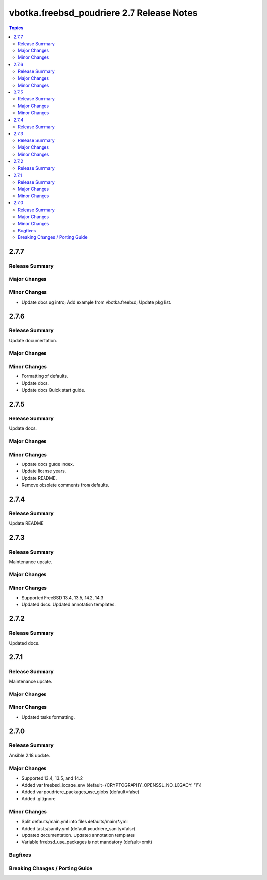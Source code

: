 ==========================================
vbotka.freebsd_poudriere 2.7 Release Notes
==========================================

.. contents:: Topics


2.7.7
=====

Release Summary
---------------

Major Changes
-------------

Minor Changes
-------------
* Update docs ug intro; Add example from vbotka.freebsd; Update pkg list.

2.7.6
=====

Release Summary
---------------
Update documentation.

Major Changes
-------------

Minor Changes
-------------
* Formatting of defaults.
* Update docs.
* Update docs Quick start guide.


2.7.5
=====

Release Summary
---------------
Update docs.

Major Changes
-------------

Minor Changes
-------------
* Update docs guide index.
* Update license years.
* Update README.
* Remove obsolete comments from defaults.


2.7.4
=====

Release Summary
---------------
Update README.


2.7.3
=====

Release Summary
---------------
Maintenance update.

Major Changes
-------------

Minor Changes
-------------
* Supported FreeBSD 13.4, 13.5, 14.2, 14.3
* Updated docs. Updated annotation templates.


2.7.2
=====

Release Summary
---------------
Updated docs.


2.7.1
=====

Release Summary
---------------
Maintenance update.

Major Changes
-------------

Minor Changes
-------------
* Updated tasks formatting.


2.7.0
=====

Release Summary
---------------
Ansible 2.18 update.

Major Changes
-------------
* Supported 13.4, 13.5, and 14.2
* Added var freebsd_iocage_env (default={CRYPTOGRAPHY_OPENSSL_NO_LEGACY: '1'})
* Added var poudriere_packages_use_globs (default=false)
* Added .gitignore

Minor Changes
-------------
* Split defaults/main.yml into files defaults/main/\*.yml
* Added tasks/sanity.yml (default poudriere_sanity=false)
* Updated documentation. Updated annotation templates
* Variable freebsd_use_packages is not mandatory (default=omit)

Bugfixes
--------

Breaking Changes / Porting Guide
--------------------------------
